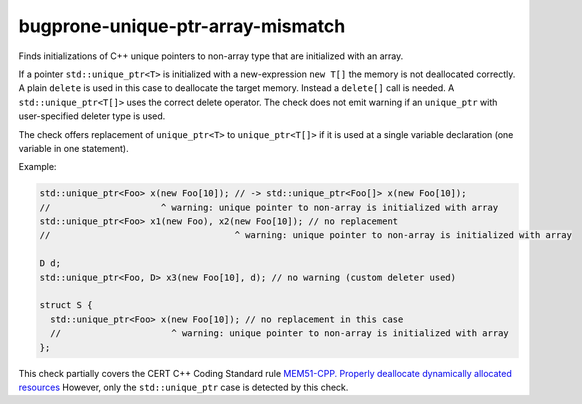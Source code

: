 .. title:: clang-tidy - bugprone-unique-ptr-array-mismatch

bugprone-unique-ptr-array-mismatch
==================================

Finds initializations of C++ unique pointers to non-array type that are
initialized with an array.

If a pointer ``std::unique_ptr<T>`` is initialized with a new-expression
``new T[]`` the memory is not deallocated correctly. A plain ``delete`` is used
in this case to deallocate the target memory. Instead a ``delete[]`` call is
needed. A ``std::unique_ptr<T[]>`` uses the correct delete operator. The check
does not emit warning if an ``unique_ptr`` with user-specified deleter type is
used.

The check offers replacement of ``unique_ptr<T>`` to ``unique_ptr<T[]>`` if it
is used at a single variable declaration (one variable in one statement).

Example:

.. code-block:: c++

  std::unique_ptr<Foo> x(new Foo[10]); // -> std::unique_ptr<Foo[]> x(new Foo[10]);
  //                     ^ warning: unique pointer to non-array is initialized with array
  std::unique_ptr<Foo> x1(new Foo), x2(new Foo[10]); // no replacement
  //                                   ^ warning: unique pointer to non-array is initialized with array

  D d;
  std::unique_ptr<Foo, D> x3(new Foo[10], d); // no warning (custom deleter used)

  struct S {
    std::unique_ptr<Foo> x(new Foo[10]); // no replacement in this case
    //                     ^ warning: unique pointer to non-array is initialized with array
  };

This check partially covers the CERT C++ Coding Standard rule
`MEM51-CPP. Properly deallocate dynamically allocated resources
<https://wiki.sei.cmu.edu/confluence/display/cplusplus/MEM51-CPP.+Properly+deallocate+dynamically+allocated+resources>`_
However, only the ``std::unique_ptr`` case is detected by this check.
